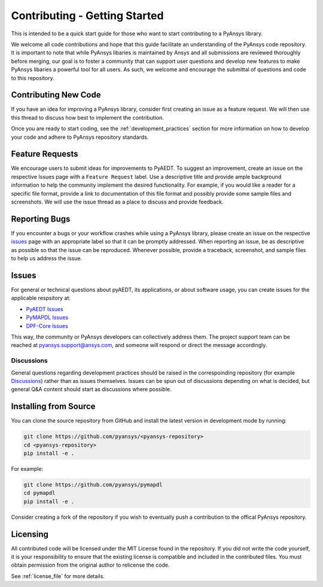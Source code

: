 ==============================
Contributing - Getting Started
==============================

This is intended to be a quick start guide for those who want to start
contributing to a PyAnsys library.

We welcome all code contributions and hope that this guide facilitate
an understanding of the PyAnsys code repository. It is important to
note that while PyAnsys libaries is maintained by Ansys and all
submissions are reviewed thoroughly before merging, our goal is to
foster a community that can support user questions and develop new
features to make PyAnsys libaries a powerful tool for all users. As
such, we welcome and encourage the submittal of questions and code to
this repository.


Contributing New Code
---------------------
If you have an idea for improving a PyAnsys library, consider first
creating an issue as a feature request. We will then use this thread
to discuss how best to implement the contribution.

Once you are ready to start coding, see the
:ref:`development_practices` section for more information on how to
develop your code and adhere to PyAnsys repository standards.


Feature Requests
----------------
We encourage users to submit ideas for improvements to PyAEDT. To
suggest an improvement, create an issue on the respective Issues page with
a ``Feature Request`` label. Use a descriptive title and provide ample
background information to help the community implement the desired
functionality. For example, if you would like a reader for a specific
file format, provide a link to documentation of this file format and
possibly provide some sample files and screenshots. We will use the
issue thread as a place to discuss and provide feedback.


Reporting Bugs
--------------
If you encounter a bugs or your workflow crashes while using a PyAnsys
library, please create an issue on the respective `issues`_ page with an
appropriate label so that it can be promptly addressed. When reporting
an issue, be as descriptive as possible so that the issue can be
reproduced. Whenever possible, provide a traceback, screenshot, and
sample files to help us address the issue.


.. _issues:

Issues
------
For general or technical questions about pyAEDT, its applications, or
about software usage, you can create issues for the applicable respsitory at:

- `PyAEDT Issues <https://github.com/pyansys/pyaedt/issues>`_
- `PyMAPDL Issues <https://github.com/pyansys/pymapdl/issues>`_
- `DPF-Core Issues <https://github.com/pyansys/DPF-Core/issues>`_

This way, the community or PyAnsys developers can collectively address
them. The project support team can be reached at
pyansys.support@ansys.com, and someone will respond or direct the
message accordingly.


Discussions
~~~~~~~~~~~
General questions regarding development practices should be raised in
the correspoinding repository (for example `Discussions
<https://github.com/pyansys/pymapdl/discussions>`_) rather than as
issues themselves. Issues can be spun out of discussions depending on
what is decided, but general Q&A content should start as discussions
where possible.


Installing from Source
----------------------
You can clone the source repository from GitHub and install the
latest version in development mode by running:

.. code::

    git clone https://github.com/pyansys/<pyansys-repository>
    cd <pyansys-repository>
    pip install -e .

For example:

.. code::

    git clone https://github.com/pyansys/pymapdl
    cd pymapdl
    pip install -e .

Consider creating a fork of the repository if you wish to eventually
push a contribution to the offical PyAnsys repository.

.. https://docs.github.com/en/get-started/quickstart/fork-a-repo


Licensing
---------

All contributed code will be licensed under the MIT License found in
the repository. If you did not write the code yourself, it is your
responsibility to ensure that the existing license is compatible and
included in the contributed files. You must obtain permission from the
original author to relicense the code.

See :ref:`license_file` for more details.
